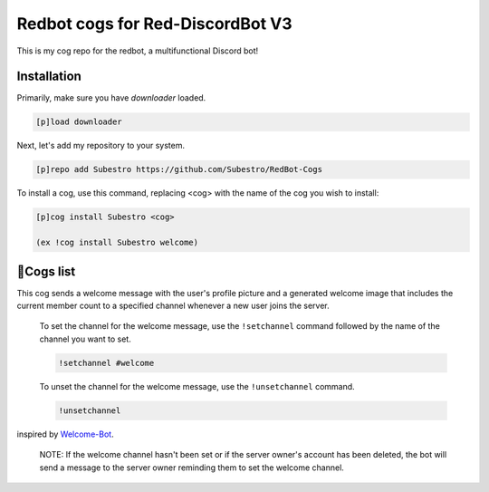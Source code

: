 Redbot cogs for Red-DiscordBot V3
==================================================

This is my cog repo for the redbot, a multifunctional Discord bot!

------------
Installation
------------

Primarily, make sure you have `downloader` loaded.

.. code-block:: ini

    [p]load downloader

Next, let's add my repository to your system.

.. code-block:: ini

    [p]repo add Subestro https://github.com/Subestro/RedBot-Cogs

To install a cog, use this command, replacing <cog> with the name of the cog you wish to install:

.. code-block:: ini

    [p]cog install Subestro <cog>

    (ex !cog install Subestro welcome)
-------------------
📝Cogs list
-------------------

.. admonition:: Welcome

   
This cog sends a welcome message with the user's profile picture and a generated welcome image that includes the current member count to a specified channel whenever a new user joins the server.

   To set the channel for the welcome message, use the ``!setchannel`` command followed by the name of the channel you want to set.

   .. code-block:: shell

       !setchannel #welcome

   To unset the channel for the welcome message, use the ``!unsetchannel`` command.

   .. code-block:: shell

       !unsetchannel
       
inspired by `Welcome-Bot <https://github.com/hattvr/Welcomer-Bot>`_.

   NOTE: If the welcome channel hasn't been set or if the server owner's account has been deleted, the bot will send a message to the server owner reminding them to set the welcome channel.
